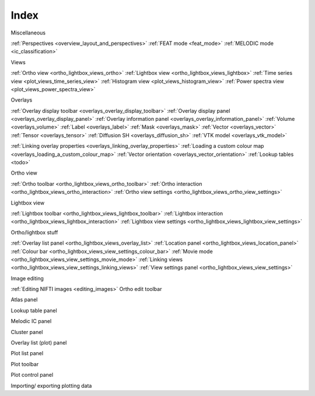 .. _index:

Index
=====

Miscellaneous

:ref:`Perspectives <overview_layout_and_perspectives>`
:ref:`FEAT mode <feat_mode>`
:ref:`MELODIC mode <ic_classification>`



Views
     
:ref:`Ortho view <ortho_lightbox_views_ortho>`
:ref:`Lightbox view <ortho_lightbox_views_lightbox>`
:ref:`Time series view <plot_views_time_series_view>`
:ref:`Histogram view <plot_views_histogram_view>`
:ref:`Power spectra view <plot_views_power_spectra_view>`


Overlays

:ref:`Overlay display toolbar <overlays_overlay_display_toolbar>`
:ref:`Overlay display panel <overlays_overlay_display_panel>`
:ref:`Overlay information panel <overlays_overlay_information_panel>`
:ref:`Volume <overlays_volume>`
:ref:`Label <overlays_label>`
:ref:`Mask <overlays_mask>`
:ref:`Vector <overlays_vector>`
:ref:`Tensor <overlays_tensor>`
:ref:`Diffusion SH <overlays_diffusion_sh>`
:ref:`VTK model <overlays_vtk_model>`

:ref:`Linking overlay properties <overlays_linking_overlay_properties>`
:ref:`Loading a custom colour map <overlays_loading_a_custom_colour_map>`
:ref:`Vector orientation <overlays_vector_orientation>`
:ref:`Lookup tables <todo>` 


Ortho view

:ref:`Ortho toolbar <ortho_lightbox_views_ortho_toolbar>`
:ref:`Ortho interaction <ortho_lightbox_views_ortho_interaction>`
:ref:`Ortho view settings <ortho_lightbox_views_ortho_view_settings>`


Lightbox view

:ref:`Lightbox toolbar <ortho_lightbox_views_lightbox_toolbar>`
:ref:`Lightbox interaction <ortho_lightbox_views_lightbox_interaction>`
:ref:`Lightbox view settings <ortho_lightbox_views_lightbox_view_settings>`


Ortho/lightbox stuff

:ref:`Overlay list panel <ortho_lightbox_views_overlay_list>`
:ref:`Location panel <ortho_lightbox_views_location_panel>` 
:ref:`Colour bar <ortho_lightbox_views_view_settings_colour_bar>`
:ref:`Movie mode <ortho_lightbox_views_view_settings_movie_mode>`
:ref:`Linking views <ortho_lightbox_views_view_settings_linking_views>` 
:ref:`View settings panel <ortho_lightbox_views_view_settings>` 


Image editing

:ref:`Editing NIFTI images <editing_images>`
Ortho edit toolbar

Atlas panel

Lookup table panel

Melodic IC panel

Cluster panel




Overlay list (plot) panel

Plot list panel

Plot toolbar

Plot control panel

Importing/ exporting plotting data
